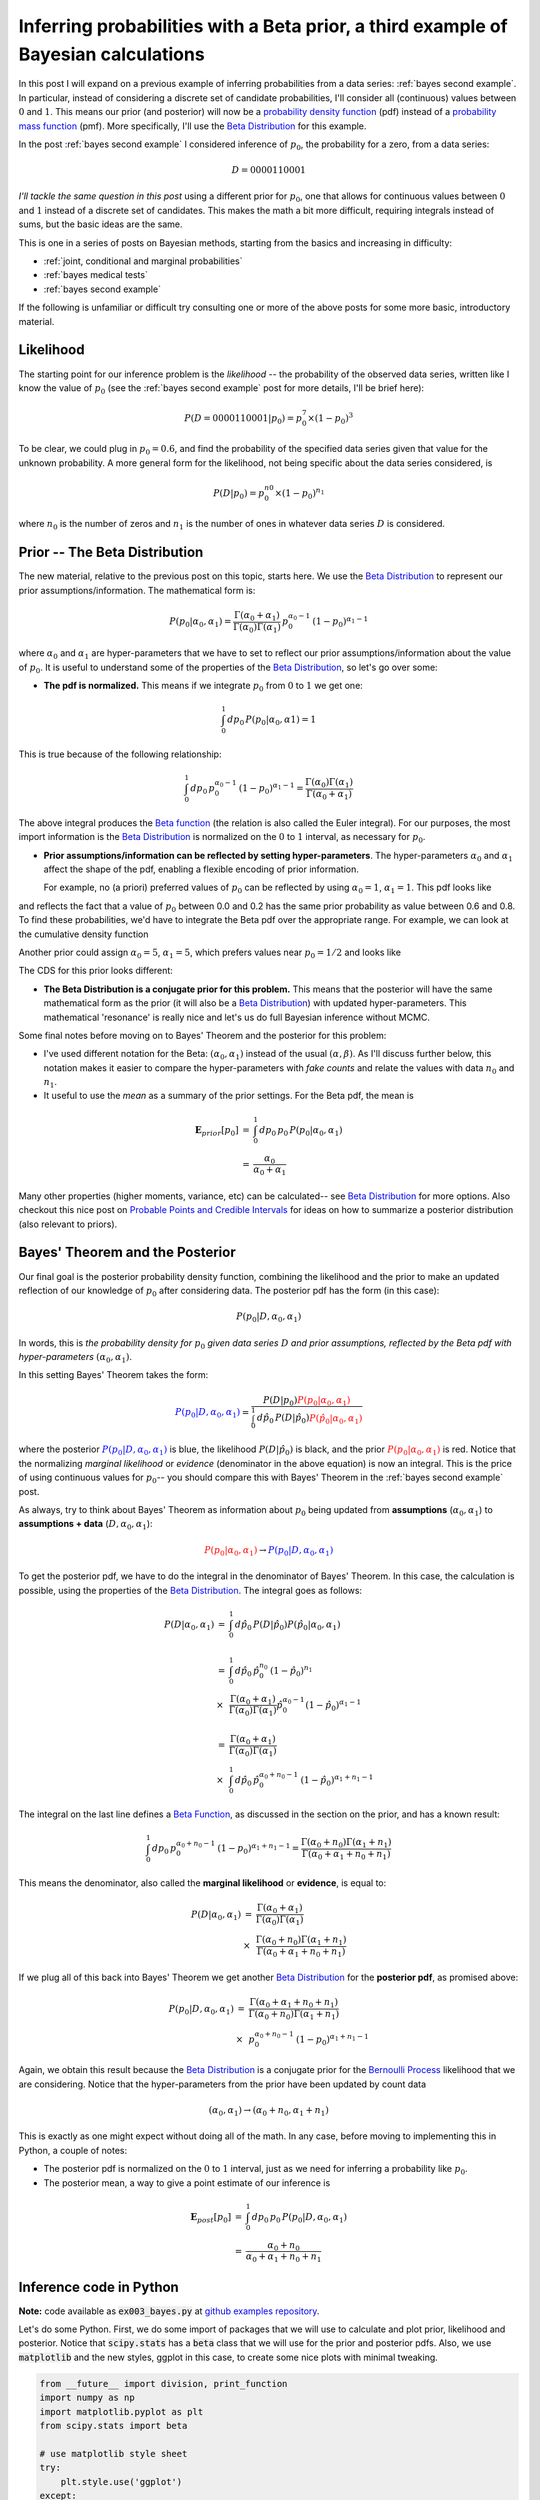 .. _bayes third example:

Inferring probabilities with a Beta prior, a third example of Bayesian calculations
===================================================================================

In this post I will expand on a previous example of inferring probabilities
from a data series: :ref:`bayes second example`. In particular, instead of
considering a discrete set of candidate probabilities, I'll consider all
(continuous) values between :math:`0` and :math:`1`.  This means our prior (and
posterior) will now be a `probability density function`_ (pdf) instead of a
`probability mass function`_ (pmf).  More specifically, I'll use the
`Beta Distribution`_ for this example.

.. more::

In the post :ref:`bayes second example` I considered inference of
:math:`p_{0}`, the probability for a zero, from a data series:

.. math::

    D = 0000110001

*I'll tackle the same question in this post* using a different prior for
:math:`p_{0}`, one that allows for continuous values between :math:`0` and
:math:`1` instead of a discrete set of candidates.  This makes the math a bit
more difficult, requiring integrals instead of sums, but the basic ideas are
the same.

This is one in a series of posts on Bayesian methods, starting from the basics
and increasing in difficulty:

* :ref:`joint, conditional and marginal probabilities`
* :ref:`bayes medical tests`
* :ref:`bayes second example`

If the following is unfamiliar or difficult try consulting one or more of the
above posts for some more basic, introductory material.

Likelihood
----------

The starting point for our inference problem is the *likelihood* -- the
probability of the observed data series, written like I know the value of
:math:`p_{0}` (see the :ref:`bayes second example` post for more details, I'll
be brief here):

.. math::

    P(D=0000110001 \vert p_{0} ) = p_{0}^{7} \times (1-p_{0})^{3}

To be clear, we could plug in :math:`p_{0}=0.6`, and find the probability of
the specified data series given that value for the unknown probability. A more
general form for the likelihood, not being specific about the data series
considered, is

.. math::

    P(D \vert p_{0} ) = p_{0}^{n{0}} \times (1-p_{0})^{n_{1}}

where :math:`n_{0}` is the number of zeros and :math:`n_{1}` is the number of
ones in whatever data series :math:`D` is considered.

Prior -- The Beta Distribution
------------------------------

The new material, relative to the previous post on this topic, starts here. We
use the `Beta Distribution`_ to represent our prior assumptions/information.
The mathematical form is:

.. math::

    P(p_{0} \vert \alpha_{0}, \alpha_{1} )  =  
      \frac{
        \Gamma(\alpha_{0} + \alpha_{1})
        }{
        \Gamma(\alpha_{0}) \Gamma(\alpha_{1})
        } \,
    p_{0}^{\alpha_{0}-1} \, (1-p_{0})^{\alpha_{1}-1}

where :math:`\alpha_{0}` and :math:`\alpha_{1}` are hyper-parameters that we
have to set to reflect our prior assumptions/information about the value of
:math:`p_{0}`.  It is useful to understand some of the properties of the
`Beta Distribution`_, so let's go over some:

* **The pdf is normalized.** This means if we integrate :math:`p_{0}` from
  :math:`0` to :math:`1` we get one:

.. math::

    \int_{0}^{1} \, dp_{0} \, P(p_{0} \vert \alpha_{0}, \alpha{1}) = 1

This is true because of the following relationship:

.. math::

    \int_{0}^{1} \, dp_{0} \, p_{0}^{\alpha_{0}-1} \, (1-p_{0})^{\alpha_{1}-1}
    =
    \frac{\Gamma(\alpha_{0}) \Gamma(\alpha_{1})
         }{\Gamma(\alpha_{0} + \alpha_{1})} 

The above integral produces the `Beta function`_ (the relation is also called
the Euler integral).  For our purposes, the most import information is the
`Beta Distribution`_ is normalized on the :math:`0` to :math:`1` interval, as
necessary for :math:`p_{0}`.

* **Prior assumptions/information can be reflected by setting
  hyper-parameters**.  The hyper-parameters :math:`\alpha_{0}` and
  :math:`\alpha_{1}` affect the shape of the pdf, enabling a flexible encoding
  of prior information.

  For example, no (a priori) preferred values of :math:`p_{0}` can be reflected
  by using :math:`\alpha_{0}=1`, :math:`\alpha_{1}=1`. This pdf looks like






.. image:: figs/inferring_probabilities_with_a_beta_prior_a_third_example_of_bayesian_calculations_figure2_1.*
   :width: 15 cm



and reflects the fact that a value of :math:`p_{0}` between 0.0 and 0.2 has
the same prior probability as value between 0.6 and 0.8. To find these
probabilities, we'd have to integrate the Beta pdf over the appropriate range.
For example, we can look at the cumulative density function





.. image:: figs/inferring_probabilities_with_a_beta_prior_a_third_example_of_bayesian_calculations_figure4_1.*
   :width: 15 cm




Another prior could assign :math:`\alpha_{0}=5`, :math:`\alpha_{1}=5`, which
prefers values near :math:`p_{0}=1/2` and looks like


.. image:: figs/inferring_probabilities_with_a_beta_prior_a_third_example_of_bayesian_calculations_figure5_1.*
   :width: 15 cm



The CDS for this prior looks different:


.. image:: figs/inferring_probabilities_with_a_beta_prior_a_third_example_of_bayesian_calculations_figure6_1.*
   :width: 15 cm



* **The Beta Distribution is a conjugate prior for this problem.** This means
  that the posterior will have the same mathematical form as the prior (it will
  also be a `Beta Distribution`_) with
  updated hyper-parameters.  This mathematical 'resonance' is really nice and
  let's us do full Bayesian inference without MCMC.

Some final notes before moving on to Bayes' Theorem and the posterior for this
problem:

* I've used different notation for the Beta: :math:`(\alpha_{0}, \alpha_{1})`
  instead of the usual :math:`(\alpha, \beta)`.  As I'll discuss further below,
  this notation makes it easier to compare the hyper-parameters with
  *fake counts* and relate the values with data :math:`n_{0}` and :math:`n_{1}`.

* It useful to use the *mean* as a summary of the prior settings. For the
  Beta pdf, the mean is

.. math::

    \begin{array}{ll}
      \mathbf{E}_{prior}[p_{0}] & = & \int_{0}^{1} \, dp_{0} \, p_{0} \,
                                      P(p_{0} \vert \alpha_{0}, \alpha_{1}) \\
      & = & \frac{\alpha_{0}}{\alpha_{0}+\alpha_{1}}
    \end{array}

Many other properties (higher moments, variance, etc) can be calculated-- see
`Beta Distribution`_ for more options.  Also checkout this nice post on
`Probable Points and Credible Intervals`_ for ideas on how to summarize a 
posterior distribution (also relevant to priors).

Bayes' Theorem and the Posterior
--------------------------------

Our final goal is the posterior probability density function, combining the
likelihood and the prior to make an updated reflection of our
knowledge of :math:`p_{0}` after considering data. The posterior pdf has the
form (in this case):

.. math::

    P(p_{0} \vert D, \alpha_{0}, \alpha_{1})

In words, this is *the probability density for* :math:`p_{0}` *given data
series* :math:`D` *and prior assumptions, reflected by the Beta pdf with
hyper-parameters* :math:`(\alpha_{0}, \alpha_{1})`.

In this setting Bayes' Theorem takes the form:

.. math::

    \color{blue}{P(p_{0} \vert D, \alpha_{0}, \alpha_{1})}
    = \frac{P(D \vert p_{0}) 
      \color{red}{P(p_{0} \vert \alpha_{0}, \alpha_{1})}
      }{
      \int_{0}^{1} \, d\hat{p}_{0} \,
      P(D \vert \hat{p}_{0})
      \color{red}{P(\hat{p}_{0} \vert \alpha_{0}, \alpha_{1})}
      }

where the posterior
:math:`\color{blue}{P(p_{0} \vert D, \alpha_{0}, \alpha_{1})}` is blue, the
likelihood :math:`P(D \vert \hat{p}_{0})` is black, and the prior
:math:`\color{red}{P(p_{0} \vert \alpha_{0}, \alpha_{1})}` is red.
Notice that the normalizing *marginal likelihood* or *evidence* (denominator in
the above equation) is now an integral.  This is the price of using continuous
values for :math:`p_{0}`-- you should compare this with Bayes' Theorem in the
:ref:`bayes second example` post.

As always, try to think about Bayes' Theorem as information about :math:`p_{0}`
being updated from **assumptions** (:math:`\alpha_{0}, \alpha_{1}`)
to **assumptions + data** (:math:`D, \alpha_{0}, \alpha_{1}`):

.. math::
    \color{red}{P(p_{0} \vert \alpha_{0}, \alpha_{1})}
    \rightarrow
    \color{blue}{P(p_{0} \vert D, \alpha_{0}, \alpha_{1})}

To get the posterior pdf, we have to do the integral in the denominator of
Bayes' Theorem.  In this case, the calculation is possible, using the
properties of the `Beta Distribution`_.  The integral goes as follows:

.. math::

    \begin{array}{ll}
    P(D \vert \alpha_{0}, \alpha_{1})
    & = &
      \int_{0}^{1} \, d\hat{p}_{0} \,
      P(D \vert \hat{p}_{0})
      P(\hat{p}_{0} \vert \alpha_{0}, \alpha_{1}) \\
    & & \\
    & = &  \int_{0}^{1} \, d\hat{p}_{0} \,
           \hat{p}_{0}^{n_{0}} \, (1-\hat{p}_{0})^{n_{1}} \\
    & \times &
      \frac{ \Gamma(\alpha_{0} + \alpha_{1})
        }{
        \Gamma(\alpha_{0}) \Gamma(\alpha_{1}) } 
        \hat{p}_{0}^{\alpha_{0}-1} (1-\hat{p}_{0})^{\alpha_{1}-1} \\
    & & \\
    & = &  
      \frac{ \Gamma(\alpha_{0} + \alpha_{1})
       }{
       \Gamma(\alpha_{0}) \Gamma(\alpha_{1}) } \\
    & \times &
       \int_{0}^{1} \, d\hat{p}_{0} \,
       \hat{p}_{0}^{\alpha_{0}+n_{0}-1} \, (1-\hat{p}_{0})^{\alpha_{1}+n_{1}-1}
    \end{array}

The integral on the last line defines a `Beta Function`_, as discussed in
the section on the prior, and has a known result:

.. math::

    \int_{0}^{1} \, dp_{0} \, p_{0}^{\alpha_{0}+n_{0}-1}
    \, (1-p_{0})^{\alpha_{1}+n_{1}-1}
    =
    \frac{\Gamma(\alpha_{0}+n_{0}) \Gamma(\alpha_{1}+n_{1})
         }{\Gamma(\alpha_{0} + \alpha_{1} + n_{0} + n_{1})} 


This means the denominator, also called the **marginal likelihood** or
**evidence**, is equal to:

.. math::

    \begin{array}{ll}
    P(D \vert \alpha_{0}, \alpha_{1})
    & = &
      \frac{ \Gamma(\alpha_{0} + \alpha_{1})
       }{
       \Gamma(\alpha_{0}) \Gamma(\alpha_{1}) } \\
    & \times &
      \frac{\Gamma(\alpha_{0}+n_{0}) \Gamma(\alpha_{1}+n_{1})
       }{
       \Gamma(\alpha_{0} + \alpha_{1} + n_{0} + n_{1})}
    \end{array}

If we plug all of this back into Bayes' Theorem we get another `Beta
Distribution`_ for the **posterior pdf**, as promised above:

.. math::

    \begin{array}{ll}
    P(p_{0} \vert D, \alpha_{0}, \alpha_{1} )
    & =  &
      \frac{
        \Gamma(\alpha_{0} + \alpha_{1} + n_{0} + n_{1})
        }{
        \Gamma(\alpha_{0}+n_{0}) \Gamma(\alpha_{1}+n_{1})
        } \\
    & \times &
      p_{0}^{\alpha_{0}+n_{0}-1} \, (1-p_{0})^{\alpha_{1}+n_{1}-1}
    \end{array}

Again, we obtain this result because the `Beta Distribution`_ is a conjugate
prior for the `Bernoulli Process`_ likelihood that we are considering.  Notice
that the hyper-parameters from the prior have been updated by count data

.. math::

    (\alpha_{0}, \alpha_{1}) 
    \rightarrow
    (\alpha_{0}+n_{0}, \alpha_{1}+n_{1}) 

This is exactly as one might expect without doing all of the math. In any case,
before moving to implementing this in Python, a couple of notes:

* The posterior pdf is normalized on the :math:`0` to :math:`1` interval, just
  as we need for inferring a probability like :math:`p_{0}`.
* The posterior mean, a way to give a point estimate of our inference is

.. math::

    \begin{array}{ll}
      \mathbf{E}_{post}[p_{0}] & = & \int_{0}^{1} \, dp_{0} \, p_{0} \,
                               P(p_{0} \vert D, \alpha_{0}, \alpha_{1}) \\
      & = & \frac{\alpha_{0}+n_{0}}{\alpha_{0}+\alpha_{1}+n_{0}+n_{1}}
    \end{array}

Inference code in Python
------------------------

**Note:** code available as :code:`ex003_bayes.py` at
`github examples repository`_.

Let's do some Python.  First, we do some import of packages that we will use
to calculate and plot prior, likelihood and posterior.  Notice that
:code:`scipy.stats` has a :code:`beta` class that we will use for the prior and
posterior pdfs.  Also, we use :code:`matplotlib` and the new styles, ggplot in
this case, to create some nice plots with minimal tweaking.


.. code-block:: python

    from __future__ import division, print_function
    import numpy as np
    import matplotlib.pyplot as plt
    from scipy.stats import beta
    
    # use matplotlib style sheet
    try:
        plt.style.use('ggplot')
    except:
        # version of matplotlib might not be recent
        pass
    



**Likelihood**

The likelihood is exactly the same as for the previous example-- see
:ref:`bayes second example`.


.. code-block:: python

    class likelihood:
        def __init__(self, data):
            """Likelihood for binary data."""
            self.counts = {s:0 for s in ['0', '1']}
            self._process_data(data)
    
        def _process_data(self, data):
            """Process data."""
            temp = [str(x) for x in data]
            for s in ['0', '1']:
                self.counts[s] = temp.count(s)
    
            if len(temp) != sum(self.counts.values()):
                raise Exception("Passed data is not all 0`s and 1`s!")
    
        def _process_probabilities(self, p0):
            """Process probabilities."""
            n0 = self.counts['0']
            n1 = self.counts['1']
    
            if p0 != 0 and p0 != 1:
                # typical case
                logpr_data = n0*np.log(p0) + \
                             n1*np.log(1.-p0)
                pr_data = np.exp(logpr_data)
            elif p0 == 0 and n0 != 0:
                # p0 can't be 0 if n0 is not 0
                logpr_data = -np.inf
                pr_data = np.exp(logpr_data)
            elif p0 == 0 and n0 == 0:
                # data consistent with p0=0
                logpr_data = n1*np.log(1.-p0)
                pr_data = np.exp(logpr_data)
            elif p0 == 1 and n1 != 0:
                # p0 can't be 1 if n1 is not 0
                logpr_data = -np.inf
                pr_data = np.exp(logpr_data)
            elif p0 == 1 and n1 == 0:
                # data consistent with p0=1
                logpr_data = n0*np.log(p0)
                pr_data = np.exp(logpr_data)
    
            return pr_data, logpr_data
    
        def prob(self, p0):
            """Get probability of data."""
            pr_data, _ = self._process_probabilities(p0)
    
            return pr_data
    
        def log_prob(self, p0):
            """Get log of probability of data."""
            _, logpr_data = self._process_probabilities(p0)
    
            return logpr_data
    



**Prior**

Our prior class will basically be a wrapper around :code:`scipy.stats.beta`
with a plotting method.


.. code-block:: python

    class prior:
        def __init__(self, alpha0=1, alpha1=1):
            """Beta prior for binary data."""
    
            self.a0 = alpha0
            self.a1 = alpha1
            self.p0rv = beta(self.a0, self.a1)
    
        def interval(self, prob):
            """End points for region of pdf containing `prob` of the
            pdf.
    
            Ex: interval(0.95)
            """
    
            return self.p0rv.interval(prob)
    
        def mean(self):
            """Returns prior mean."""
    
            return self.p0rv.mean()
    
        def pdf(self, p0):
            """Probability density at p0."""
    
            return self.p0rv.pdf(p0)
    
        def plot(self):
            """A plot showing mean and 95% credible interval."""
    
            fig, ax = plt.subplots(1, 1)
            x = np.arange(0., 1., 0.01)
    
            # get prior mean p0
            mean = self.mean()
    
            # get low/high pts containg 95% probability
            low_p0, high_p0 = self.interval(0.95)
            x_prob = np.arange(low_p0, high_p0, 0.01)
    
            # plot pdf
            ax.plot(x, self.pdf(x), 'r-')
    
            # fill 95% region
            ax.fill_between(x_prob, 0, self.pdf(x_prob),
                            color='red', alpha='0.2' )
    
            # mean
            ax.stem([mean], [self.pdf(mean)], linefmt='r-',
                    markerfmt='ro', basefmt='w-')
    
            ax.set_xlabel('Probability of Zero')
            ax.set_ylabel('Prior PDF')
            ax.set_ylim(0., 1.1*np.max(self.pdf(x)))
    
            plt.show()
    



Let's plot some Beta pdfs with a range of parameters using the new code. First,
the uniform prior


.. code-block:: python

    pri = prior(1, 1)
    print("Prior mean: {}".format(pri.mean()))
    cred_int = pri.interval(0.95)
    print("95% CI: {} -- {}".format(cred_int[0], cred_int[1]))
    pri.plot()
    

::

    Prior mean: 0.5
    95% CI: 0.025 -- 0.975
    
    

.. image:: figs/inferring_probabilities_with_a_beta_prior_a_third_example_of_bayesian_calculations_figure10_1.*
   :width: 15 cm



Second, a prior with mean :math:`\mathbf{E}_{prior} = 2/(2+5) \approx 0.29`:


.. code-block:: python

    pri = prior(2, 5)
    print("Prior mean: {}".format(pri.mean()))
    cred_int = pri.interval(0.95)
    print("95% CI: {} -- {}".format(cred_int[0], cred_int[1]))
    pri.plot()
    

::

    Prior mean: 0.285714285714
    95% CI: 0.0432718682927 -- 0.641234578998
    
    

.. image:: figs/inferring_probabilities_with_a_beta_prior_a_third_example_of_bayesian_calculations_figure11_1.*
   :width: 15 cm



It's useful to get a feel for the mean and uncertainty of prior assumptions, as
reflected by the hyper-parameters-- try out some other values to build an
intuition.

**Posterior**

Finally, we build the class for the posterior.  As you might expect, I'll take
data and a prior as arguments and extract the parameters needed for the
posterior from these elements.


.. code-block:: python

    class posterior:
        def __init__(self, data, prior):
            """The posterior.
    
            data: a data sample as list
            prior: an instance of the beta prior class
            """
            self.likelihood = likelihood(data)
            self.prior = prior
    
            self._process_posterior()
    
        def _process_posterior(self):
            """Process the posterior using passed data and prior."""
    
            # extract n0, n1, a0, a1 from likelihood and prior
            self.n0 = self.likelihood.counts['0']
            self.n1 = self.likelihood.counts['1']
            self.a0 = self.prior.a0
            self.a1 = self.prior.a1
    
            self.p0rv = beta(self.a0 + self.n0,
                             self.a1 + self.n1)
    
        def interval(self, prob):
            """End points for region of pdf containing `prob` of the
            pdf.
    
            Ex: interval(0.95)
            """
    
            return self.p0rv.interval(prob)
    
        def mean(self):
            """Returns posterior mean."""
    
            return self.p0rv.mean()
    
        def pdf(self, p0):
            """Probability density at p0."""
    
            return self.p0rv.pdf(p0)
    
        def plot(self):
            """A plot showing prior, likelihood and posterior."""
    
            f, ax= plt.subplots(3, 1, figsize=(8, 6), sharex=True)
            x = np.arange(0., 1., 0.01)
    
            ## Prior
            # get prior mean p0
            pri_mean = self.prior.mean()
    
            # get low/high pts containg 95% probability
            pri_low_p0, pri_high_p0 = self.prior.interval(0.95)
            pri_x_prob = np.arange(pri_low_p0, pri_high_p0, 0.01)
    
            # plot pdf
            ax[0].plot(x, self.prior.pdf(x), 'r-')
    
            # fill 95% region
            ax[0].fill_between(pri_x_prob, 0, self.prior.pdf(pri_x_prob),
                               color='red', alpha='0.2' )
    
            # mean
            ax[0].stem([pri_mean], [self.prior.pdf(pri_mean)],
                       linefmt='r-', markerfmt='ro',
                       basefmt='w-')
    
            ax[0].set_ylabel('Prior PDF')
            ax[0].set_ylim(0., 1.1*np.max(self.prior.pdf(x)))
    
            ## Likelihood
            # plot likelihood
            lik = [self.likelihood.prob(xi) for xi in x]
            ax[1].plot(x, lik, 'k-')
            ax[1].set_ylabel('Likelihood')
    
            ## Posterior
            # get posterior mean p0
            post_mean = self.mean()
    
            # get low/high pts containg 95% probability
            post_low_p0, post_high_p0 = self.interval(0.95)
            post_x_prob = np.arange(post_low_p0, post_high_p0, 0.01)
    
            # plot pdf
            ax[2].plot(x, self.pdf(x), 'b-')
    
            # fill 95% region
            ax[2].fill_between(post_x_prob, 0, self.pdf(post_x_prob),
                               color='blue', alpha='0.2' )
    
            # mean
            ax[2].stem([post_mean], [self.pdf(post_mean)],
                       linefmt='b-', markerfmt='bo',
                       basefmt='w-')
    
            ax[2].set_xlabel('Probability of Zero')
            ax[2].set_ylabel('Posterior PDF')
            ax[2].set_ylim(0., 1.1*np.max(self.pdf(x)))
    
            plt.show()
    



That's it with the base code, let do some examples.

Examples
--------

Let's do an example


.. code-block:: python

    # data
    data1 = [0,0,0,0,1,1,0,0,0,1]
    
    # prior
    prior1 = prior(1, 1)
    
    # posterior
    post1 = posterior(data1, prior1)
    post1.plot()
    

.. image:: figs/inferring_probabilities_with_a_beta_prior_a_third_example_of_bayesian_calculations_figure13_1.*
   :width: 15 cm



Next, an example where the prior is not uniform and produced a biased picture
due to this setting (again, there should be a good reason for this prior
setting):


.. code-block:: python

    # prior
    prior2 = prior(8, 12)
    
    # posterior
    post2 = posterior(data1, prior2)
    post2.plot()
    

.. image:: figs/inferring_probabilities_with_a_beta_prior_a_third_example_of_bayesian_calculations_figure14_1.*
   :width: 15 cm



And a final example:


.. code-block:: python

    # set probability of 0
    p0 = 0.23
    # set rng seed to 42
    np.random.seed(42)
    # generate data
    data2 = np.random.choice([0,1], 500, p=[p0, 1.-p0])
    
    # prior
    prior3 = prior(1,1)
    
    # posterior
    post3 = posterior(data2, prior3)
    post3.plot()
    

.. image:: figs/inferring_probabilities_with_a_beta_prior_a_third_example_of_bayesian_calculations_figure15_1.*
   :width: 15 cm



a bad prior, but more data (using the data from above example)


.. code-block:: python

    # prior
    prior4 = prior(12,8)
    
    # posterior
    post4 = posterior(data2, prior4)
    post4.plot()
    

.. image:: figs/inferring_probabilities_with_a_beta_prior_a_third_example_of_bayesian_calculations_figure16_1.*
   :width: 15 cm



.. _Beta Distribution: http://en.wikipedia.org/wiki/Beta_distribution
.. _Beta function: http://en.wikipedia.org/wiki/Beta_function

.. _probability mass function: http://en.wikipedia.org/wiki/Probability_mass_function
.. _probability density function: http://en.wikipedia.org/wiki/Probability_density_function
.. _Bernoulli Process: http://en.wikipedia.org/wiki/Bernoulli_process

.. _Probable Points and Credible Intervals: http://sumsar.net/blog/2014/10/probable-points-and-credible-intervals-part-one/

.. _github examples repository: https://github.com/cstrelioff/chrisstrelioffws-sandbox-examples

.. author:: default
.. categories:: none
.. tags:: joint probability, conditional probability, marginal probability, Bayesian, python, Beta
.. comments::
